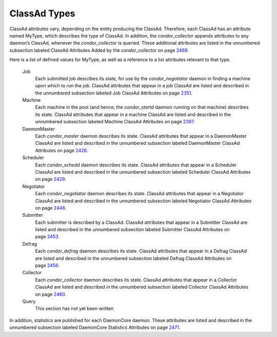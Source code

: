      

ClassAd Types
=============

ClassAd attributes vary, depending on the entity producing the ClassAd.
Therefore, each ClassAd has an attribute named MyType, which describes
the type of ClassAd. In addition, the *condor\_collector* appends
attributes to any daemon’s ClassAd, whenever the *condor\_collector* is
queried. These additional attributes are listed in the unnumbered
subsection labeled ClassAd Attributes Added by the *condor\_collector*
on
page \ `2469 <ClassAdAttributesAddedbytheCondorcollector.html#x178-1242000A.10>`__.

Here is a list of defined values for MyType, as well as a reference to a
list attributes relevant to that type.

 Job
    Each submitted job describes its state, for use by the
    *condor\_negotiator* daemon in finding a machine upon which to run
    the job. ClassAd attributes that appear in a job ClassAd are listed
    and described in the unnumbered subsection labeled Job ClassAd
    Attributes on
    page \ `2351 <JobClassAdAttributes.html#x170-1234000A.2>`__.
 Machine
    Each machine in the pool (and hence, the *condor\_startd* daemon
    running on that machine) describes its state. ClassAd attributes
    that appear in a machine ClassAd are listed and described in the
    unnumbered subsection labeled Machine ClassAd Attributes on
    page \ `2397 <MachineClassAdAttributes.html#x171-1235000A.3>`__.
 DaemonMaster
    Each *condor\_master* daemon describes its state. ClassAd attributes
    that appear in a DaemonMaster ClassAd are listed and described in
    the unnumbered subsection labeled DaemonMaster ClassAd Attributes on
    page \ `2426 <DaemonMasterClassAdAttributes.html#x172-1236000A.4>`__.
 Scheduler
    Each *condor\_schedd* daemon describes its state. ClassAd attributes
    that appear in a Scheduler ClassAd are listed and described in the
    unnumbered subsection labeled Scheduler ClassAd Attributes on
    page \ `2429 <SchedulerClassAdAttributes.html#x173-1237000A.5>`__.
 Negotiator
    Each *condor\_negotiator* daemon describes its state. ClassAd
    attributes that appear in a Negotiator ClassAd are listed and
    described in the unnumbered subsection labeled Negotiator ClassAd
    Attributes on
    page \ `2448 <NegotiatorClassAdAttributes.html#x174-1238000A.6>`__.
 Submitter
    Each submitter is described by a ClassAd. ClassAd attributes that
    appear in a Submitter ClassAd are listed and described in the
    unnumbered subsection labeled Submitter ClassAd Attributes on
    page \ `2453 <SubmitterClassAdAttributes.html#x175-1239000A.7>`__.
 Defrag
    Each *condor\_defrag* daemon describes its state. ClassAd attributes
    that appear in a Defrag ClassAd are listed and described in the
    unnumbered subsection labeled Defrag ClassAd Attributes on
    page \ `2456 <DefragClassAdAttributes.html#x176-1240000A.8>`__.
 Collector
    Each *condor\_collector* daemon describes its state. ClassAd
    attributes that appear in a Collector ClassAd are listed and
    described in the unnumbered subsection labeled Collector ClassAd
    Attributes on
    page \ `2460 <CollectorClassAdAttributes.html#x177-1241000A.9>`__.
 Query
    This section has not yet been written

In addition, statistics are published for each DaemonCore daemon. These
attributes are listed and described in the unnumbered subsection labeled
DaemonCore Statistics Attributes on
page \ `2471 <DaemonCoreStatisticsAttributes.html#x179-1243000A.11>`__.

      

